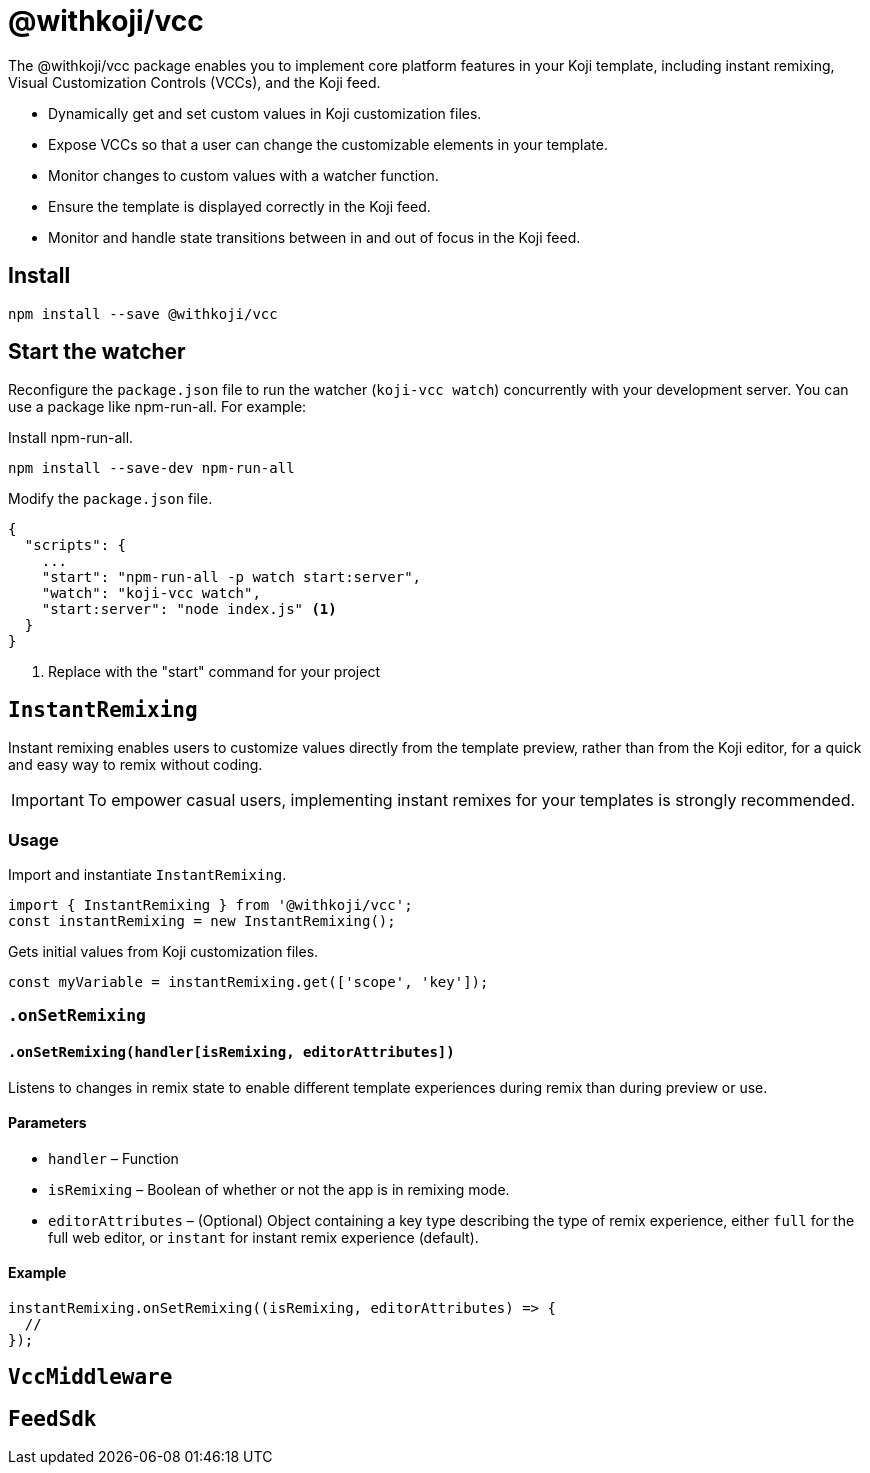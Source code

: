 = @withkoji/vcc
:page-slug: withkoji-vcc-package

The @withkoji/vcc package enables you to
//tag::description[]
implement core platform features in your Koji template, including instant remixing, Visual Customization Controls (VCCs), and the Koji feed.
//end::description[]

* Dynamically get and set custom values in Koji customization files.
* Expose VCCs so that a user can change the customizable elements in your template.
* Monitor changes to custom values with a watcher function.
* Ensure the template is displayed correctly in the Koji feed.
* Monitor and handle state transitions between in and out of focus in the Koji feed.

== Install

[source,bash]
npm install --save @withkoji/vcc

== Start the watcher

Reconfigure the `package.json` file to run the watcher (`koji-vcc watch`) concurrently with your development server.
You can use a package like npm-run-all.
For example:

Install npm-run-all.
[source,bash]
npm install --save-dev npm-run-all

Modify the `package.json` file.
[source,json]
----
{
  "scripts": {
    ...
    "start": "npm-run-all -p watch start:server",
    "watch": "koji-vcc watch",
    "start:server": "node index.js" <1>
  }
}
----
<1> Replace with the "start" command for your project

== `InstantRemixing`

Instant remixing enables users to customize values directly from the template preview, rather than from the Koji editor, for a quick and easy way to remix without coding.

IMPORTANT: To empower casual users, implementing instant remixes for your templates is strongly recommended.

=== Usage

Import and instantiate `InstantRemixing`.

[source,javascript]
----
import { InstantRemixing } from '@withkoji/vcc';
const instantRemixing = new InstantRemixing();
----

Gets initial values from Koji customization files.

[source,javascript]
const myVariable = instantRemixing.get(['scope', 'key']);

=== `.onSetRemixing`

==== `.onSetRemixing(handler[isRemixing, editorAttributes])`

Listens to changes in remix state to enable different template experiences during remix than during preview or use.

==== Parameters

* `handler` – Function
* `isRemixing` – Boolean of whether or not the app is in remixing mode.
* `editorAttributes` – (Optional) Object containing a key type describing the type of remix experience, either `full` for the full web editor, or `instant` for instant remix experience (default).


==== Example

[source,javascript]
----
instantRemixing.onSetRemixing((isRemixing, editorAttributes) => {
  //
});
----


== `VccMiddleware`

== `FeedSdk`
